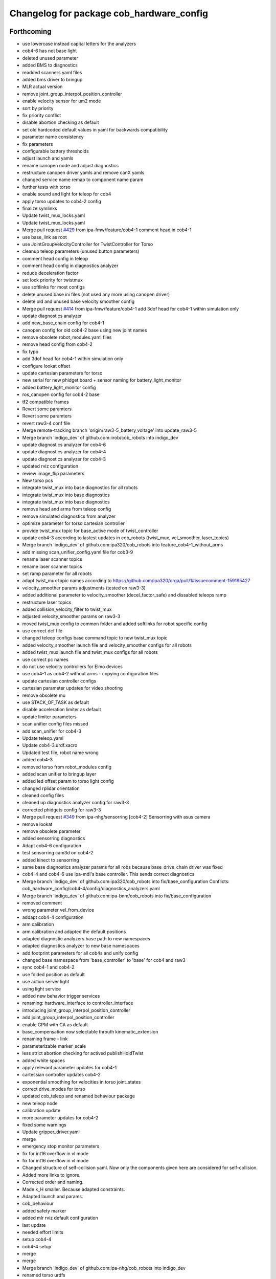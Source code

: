 ^^^^^^^^^^^^^^^^^^^^^^^^^^^^^^^^^^^^^^^^^
Changelog for package cob_hardware_config
^^^^^^^^^^^^^^^^^^^^^^^^^^^^^^^^^^^^^^^^^

Forthcoming
-----------
* use lowercase instead capital letters for the analyzers
* cob4-6 has not base light
* deleted unused parameter
* added BMS to diagnostics
* readded scanners yaml files
* added bms driver to bringup
* MLR actual version
* remove joint_group_interpol_position_controller
* enable velocity sensor for um2 mode
* sort by priority
* fix priority conflict
* disable abortion checking as default
* set old hardcoded default values in yaml for backwards compatibility
* parameter name consistency
* fix parameters
* configurable battery thresholds
* adjust launch and yamls
* rename canopen node and adjust diagnostics
* restructure canopen driver yamls and remove canX yamls
* changed service name remap to component name param
* further tests with torso
* enable sound and light for teleop for cob4
* apply torso updates to cob4-2 config
* finalize symlinks
* Update twist_mux_locks.yaml
* Update twist_mux_locks.yaml
* Merge pull request `#429 <https://github.com/ipa320/cob_robots/issues/429>`_ from ipa-fmw/feature/cob4-1
  comment head in cob4-1
* use base_link as root
* use JointGroupVelocityController for TwistController for Torso
* cleanup teleop parameters (unused button parameters)
* comment head config in teleop
* comment head config in diagnostics analyzer
* reduce deceleration factor
* set lock priority for twistmux
* use softlinks for most configs
* delete unused base ini files (not used any more using canopen driver)
* delete old and unused base velocity smoother config
* Merge pull request `#414 <https://github.com/ipa320/cob_robots/issues/414>`_ from ipa-fmw/feature/cob4-1
  add 3dof head for cob4-1 within simulation only
* update diagnostics analyzer
* add new_base_chain config for cob4-1
* canopen config for old cob4-2 base using new joint names
* remove obsolete robot_modules.yaml files
* remove head config from cob4-2
* fix typo
* add 3dof head for cob4-1 within simulation only
* configure lookat offset
* update cartesian parameters for torso
* new serial for new phidget board + sensor naming for battery_light_monitor
* added battery_light_monitor config
* ros_canopen config for cob4-2 base
* tf2 compatible frames
* Revert some paramters
* Revert some paramters
* revert raw3-4 conf file
* Merge remote-tracking branch 'origin/raw3-5_battery_voltage' into update_raw3-5
* Merge branch 'indigo_dev' of github.com:iirob/cob_robots into indigo_dev
* update diagnostics analyzer for cob4-6
* update diagnostics analyzer for cob4-4
* update diagnostics analyzer for cob4-3
* updated rviz configuration
* review image_flip parameters
* New torso pcs
* integrate twist_mux into base diagnostics for all robots
* integrate twist_mux into base diagnostics
* integrate twist_mux into base diagnostics
* remove head and arms from teleop config
* remove simulated diagnostics from analyzer
* optimize parameter for torso cartesian controller
* provide twist_mux topic for base_active mode of twist_controller
* update cob4-3 according to lastest updates in cob_robots (twist_mux, vel_smoother, laser_topics)
* Merge branch 'indigo_dev' of github.com:ipa320/cob_robots into feature_cob4-1_without_arms
* add missing scan_unifier_config.yaml file for cob3-9
* rename laser scanner topics
* rename laser scanner topics
* set ramp parameter for all robots
* adapt twist_mux topic names according to https://github.com/ipa320/orga/pull/1#issuecomment-159195427
* velocity_smoother params adjustments (tested on raw3-3)
* added additional parameter to velocity_smoother (decel_factor_safe) and dissabled teleops ramp
* restructure laser topics
* added collision_velocity_filter to twist_mux
* adjusted velocity_smoother params on raw3-3
* moved twist_mux config to common folder and added softlinks for robot specific config
* use correct dcf file
* changed teleop configs base command topic to new twist_mux topic
* added velocity_smoother launch file and velocity_smoother configs for all robots
* added twist_mux launch file and twist_mux configs for all robots
* use correct pc names
* do  not use velocity controllers for Elmo devices
* use cob4-1 as cob4-2 without arms - copying configuration files
* update cartesian controller configs
* cartesian parameter updates for video shooting
* remove obsolete mu
* use STACK_OF_TASK as default
* disable acceleration limiter as default
* update limiter parameters
* scan unifier config files missed
* add scan_unifier for cob4-3
* Update teleop.yaml
* Update cob4-3.urdf.xacro
* Updated test file, robot name wrong
* added cob4-3
* removed torso from robot_modules config
* added scan unifier to bringup layer
* added led offset param to torso light config
* changed rplidar orientation
* cleaned config files
* cleaned up diagnostics analyzer config for raw3-3
* corrected phidgets config for raw3-3
* Merge pull request `#349 <https://github.com/ipa320/cob_robots/issues/349>`_ from ipa-nhg/sensorring
  [cob4-2] Sensorring with asus camera
* remove lookat
* remove obsolete parameter
* added sensorring diagnostics
* Adapt cob4-6 configuration
* test sensorring cam3d on cob4-2
* added kinect to sensorring
* same base diagnostics analyzer params for all robs because base_drive_chain driver was fixed
* cob4-4 and cob4-6 use ipa-mdl's base controller. This sends correct diagnostics
* Merge branch 'indigo_dev' of github.com:ipa320/cob_robots into fix/base_configuration
  Conflicts:
  cob_hardware_config/cob4-4/config/diagnostics_analyzers.yaml
* Merge branch 'indigo_dev' of github.com:ipa-bnm/cob_robots into fix/base_configuration
* removed comment
* wrong parameter vel_from_device
* addapt cob4-4 configuration
* arm calibration
* arm calibration and adapted the default positions
* adapted diagnostic analyzers base path to new namespaces
* adapted diagnostics analyzer to new base namespaces
* add footprint parameters for all cob4s and unify config
* changed base namespace from 'base_controller' to 'base' for cob4 and raw3
* sync cob4-1 and cob4-2
* use folded position as default
* use action server light
* using light service
* added new behavior trigger services
* renaming: hardware_interface to controller_interface
* introducing joint_group_interpol_position_controller
* add joint_group_interpol_position_controller
* enable GPM with CA as default
* base_compensation now selectable throuth kinematic_extension
* renaming frame - link
* parameterizable marker_scale
* less strict abortion checking for actived publishHoldTwist
* added white spaces
* apply relevant parameter updates for cob4-1
* cartessian controller updates cob4-2
* exponential smoothing for velocities in torso joint_states
* correct drive_modes for torso
* updated cob_teleop and renamed behaviour package
* new teleop node
* calibration update
* more parameter updates for cob4-2
* fixed some warnings
* Update gripper_driver.yaml
* merge
* emergency stop monitor parameters
* fix for int16 overflow in vl mode
* fix for int16 overflow in vl mode
* Changed structure of self-collision yaml. Now only the components given here are considered for self-collision.
* Added more links to ignore.
* Corrected order and naming.
* Made k_H smaller. Because adapted constraints.
* Adapted launch and params.
* cob_behaviour
* added safety marker
* added mlr rviz default configuration
* last update
* needed effort limits
* setup cob4-4
* cob4-4 setup
* merge
* merge
* Merge branch 'indigo_dev' of github.com:ipa-nhg/cob_robots into indigo_dev
* renamed torso urdfs
* Updated data for raw3-5
* Update footprint_observer_params.yaml
* Merge pull request `#1 <https://github.com/ipa320/cob_robots/issues/1>`_ from ipa-nhg/indigo_dev
  update ipa320
* right arm mount position and removed arm trajectories
* Added config files
* Raw3-5 phidgets is read properly, data calcualtion/remapping is corrected.
* Changed path to pcan device
* Corrected remapping and cleaned config file.
* Contributors: Benjamin Maidel, Denis Štogl, Felix Messmer, Florian Weisshardt, Mathias Lüdtke, Nadia Hammoudeh García, bnm, ipa-bnm, ipa-cob3-9, ipa-cob4-2, ipa-cob4-4, ipa-fmw, ipa-fxm, ipa-fxm-mb, ipa-nhg

0.6.4 (2015-08-29)
------------------
* add marker_frame parameter to all light yamls
* merge with 320
* making 'sim_enabled' a launch argument
* fixes for cob3-9
* migrate to package format 2
* remove trailing whitespaces
* remove obsolete autogenerated mainpage.dox files
* sort dependencies
* revies dependencies
* fix leading space
* updates for cartesian_controller yaml
* torso setup
* torso setup
* unify cob3-X config and launch
* even better layout
* cartesian_controller yaml updates
* added rplidar sensor to raw3-3 urdf and bringup
* Contributors: Florian Mirus, ipa-cob4-2, ipa-fxm

0.6.3 (2015-06-17)
------------------
* apply changes for cob3-2
* allow laser calibration
* remove unsupported calibration_rising
* last update
* install tags and scanners config
* cob3-2 simulation test
* small changes
* setup cob3-2
* update
* added controllers
* adapt cob3-2
* adapt cob3-2
* added cob3-2
* new parameter layout for cartesian controller
* updated rviz config for cob4
* use center links for light marker
* configure emergency_stop_monitor for all robots
* configuration for light maker frame
* cleanup diagnostics
* joint diagnostics aggregator for light
* diagnostics aggregator config for light
* remove torso and sensorring (untill working properly
* aggregated robot_state_publisher for all robots, fixed machine tag in launch files
* pwm update for gripper right due to wrong joint direction
* display jostick diagnostics correctly in IO group
* add flexisoft to diagnostics
* adapt flexisoft config for updated driver with diagnostics
* Merge branch 'indigo_dev' of https://github.com/ipa-cob4-2/cob_robots into indigo_dev_cob4-2
* add aggregating robot_state_publisher instead of one per component
* use diagnostics for emergency_stop_monitor
* remove sensorring from diagnostics
* increase buffer of base_velocity_smoother
* use new name for hwi_switch_gazebo_ros_control_plugin
* renaming in cob_common
* add 2dof torso to cob4-2 including all configuration files
* merge
* obey update time of 250us for synchronized PDOs
* updated sensorring config
* removed homing method paramterization
* removed default home offset -> force overwrite on init if needed
* use ring buffer for IP mode
* switched to new mapping
* set heartbeat to 100ms
* added conditional EMCY cob id entry 0x1014
* Update Schunk_0_63.dcf
  No homing for schunk
* Update sensorring_driver.yaml
  Adds homing method for the sensorring
* removed unnecessary file
* added cob4-4
* robot test
* adjust cob4_base joint_names
* jerky - jerk
* updates from raw3-1 robot user
* some consistency renaming
* adjust diagnostic namespaces
* merge conflict after cherry-picking image_flip updates
* split up head_sensorring component
* rename yaml file
* add parameters for cob_joint_trajectory_controller
* added placeholder files
* restructure simulated tray_sensors
* adjust image_flip launch and config files
* beautify CMakeLists
* added missing file
* catkin_lint
* unifying base_controller yamls
* add missing parameters to reduce output
* add gripper for cob4-1
* update configs and launch file for cob4-6
* update configs and launch file for raw3-6
* update configs and launch file for raw3-5
* update configs and launch file for raw3-4
* update configs and launch file for raw3-3
* update configs and launch file for raw3-2
* update configs and launch file for raw3-1
* update configs and launch file for cob4-2
* update configs and launch file for cob4-1
* update configs and launch file for cob3-6
* update configs and launch file for cob3-6
* adjust limits for base
* enable sound for cob4-2 and emergency monitor
* adapt light settings for all robots
* add led_components parameter to emergency_stop monitor
* testing new base control plugins with simulation
* test new base controller plugin
* more namespace adjustments for cob3-6 simulation
* make cob3-6 work in indigo simulation using new namespace structure and fjt controllers only
* more namespace adjustments for cob3-6 simulation
* make cob3-6 work in indigo simulation using new namespace structure and fjt controllers only
* add can0 config file
* cob4-6 setup
* Corrected suffixes
* update cob4-2 urdf model
* removed velocity_controller parameters
* update cob4-2 config on real robot
* cob4_gripper
* cob4_gripper
* Configures the Homing speed parameters for the base modules
* Adds the dcf_overlay to the configuration file.
  This provides the possibility to change the homing method directly on the YAML file.
* Fixes error on the HW mode for using the base on Velocity Mode
* Adds the joint limits for the base
* renamed joints
* resolve conflicts
* setup cob4-6
* setup cob46
* new schunk description structure
* updates for twist controller parameter
* new structure, lwa4p_extended_withour_base
* cleanup parameters
* updated schunk_lwa4d description
* update cob3-9
* merge with 320
* setup cob3-9
* fix cartesian controller parameters for arms
* setup cob3-9
* default damping parameters
* added default damping parameters
* spaces vs tabs
* addapted diagnostics new ns and create a separated image_flip launch file
* set interpolation perdiod to sync interval (10ms/100Hz)
* Contributors: Florian Weisshardt, Mathias Lüdtke, Thiago de Freitas Oliveira Araujo, ipa-cob3-2, ipa-cob3-9, ipa-cob4-2, ipa-cob4-4, ipa-cob4-6, ipa-fmw, ipa-fxm, ipa-fxm-fm, ipa-nhg, thiagodefreitas

0.6.2 (2015-01-07)
------------------
* add missing dep
* Contributors: Florian Weisshardt

0.6.1 (2014-12-15)
------------------
* merge
* rename canopen launch files and fix roslaunch test errors
* delete cob3-3
* cleanup: cob4-1 with torso and head; cob4-2 without torso and head
* cob3-9
* setup cob3-9 simulation
* setup cob3-9
* cob3-9
* set cores for toros pcs
* add namespace for light launch file. needed for cob4-2
* add namespace for light launch file. needed for cob4-2
* led rule
* config for gripper right
* disable launch tests
* set teleop config for cob4-2
* Rename teleop_v1.yaml to teleop.yaml
* test raw3-3
* Finger configuration files
* set default mode for light
* merge
* add phidget config for cob4-2
* support for vel mode
* Merge pull request `#3 <https://github.com/ipa320/cob_robots/issues/3>`_ from ipa-fmw/indigo_new_structure
  Indigo new structure
* use static head and torso for cob4-2
* fix arm mounting positions
* add lookat components to cob4-2
* new structure for cob4-1 and cob4-2
* indigo_new_structure
* adapt teleop to v2
* delete desire
* delete cob3-8
* delete cob3-7
* delete cob3-5
* delete cob3-4
* delete cob3-2
* delete cob3-1
* new ros_canopen driver version, adapted bringup configuration
* Adds light configuration for cob4-2
* new parameter files
* added pc monitor config files for cob4-1
* Contributors: Florian Weisshardt, ipa-cob3-9, ipa-cob4-1, ipa-cob4-2, ipa-fmw, ipa-fxm, ipa-nhg, thiagodefreitas

0.6.0 (2014-09-18)
------------------
* setup cob4-2
* fix laser inversion
* update parameters for cob4-1 + cob4-2
* update parameters for cob4-1 + cob4-2
* updated parameters and launch files, modified adapter for switching
* merge wih ipa-fxm
* parameterization for frame_tracker and interactive_frame_target
* use interactive_target also for non-lookat twist_control
* moved frame_tracker to separate package
* tune lookat_controller for cob4_torso
* use VelocityJointInterface for cob4_torso
* updated parameters and launch files, modified adapter for switching
* merge wih ipa-fxm
* parameterization for frame_tracker and interactive_frame_target
* use interactive_target also for non-lookat twist_control
* moved frame_tracker to separate package
* tune lookat_controller for cob4_torso
* use VelocityJointInterface for cob4_torso
* Contributors: Felix Messmer, ipa-fxm, ipa-fxm-fm, ipa-nhg

0.5.4 (2014-08-28)
------------------
* move EmergencyStopState.msg to cob_msgs
* remove obsolete cob_hwboard
* inverted scanners
* consequently remove lookat and hybrid stuff from cob3-X robots
* calibration error
* Merge pull request `#209 <https://github.com/ipa320/cob_robots/issues/209>`_ from ipa-nhg/hydro_dev
  Inverted scanners
* Update calibration_default.urdf.xacro
* Update calibration_default.urdf.xacro
  back to CAD values
* separated ports for tray and torso
* Last update cob3-8
* beautify
* Merge branch 'hydro_dev' of https://github.com/ipa320/cob_robots into hydro_dev
* setup cob3-8
* cob3-8 setup
* no chance for tuning PID for follow_joint_trajectory controller for lwa4p -> currently do not use arms in urdf
* previous value makes torso collide with base
* Inverted scanners
* Merge branch 'hydro_dev' of github.com:ipa320/cob_robots into hydro_dev
* beautify
* add all joints again
* offset error
* Undo calibration
* use the  macros instead 3.1415...
* added comment to head.yaml files
* added namespace diagnostics
* switch laser orientation for all robots
* fix safey scanner fields
* set default flexisoft safety velocity limits
* adjusted diagnostics parameters and renamed gripper_controller
* renamed pg70
* adapted gazebo controllers
* setup cob3-8 : The arm is lwa4d
* setup cob3-8
* corrected value due to inclusion of PRL100 in lwa4p_extended model
* moved lookat_controller yaml and launch files
* fix dependencies
* cleaning up debs
* use new X_driver.yaml format for all robots with canopen components
* fix service namespace
* new layout for X_driver.yaml file, solves module_ids issue
* cob3-8 has pg70 as gripper
* added classname as suggested in deprecation warning
* separate controller and driver yaml file
* cob3-8 with new structure
* merge conflict
* rename head description
* Added cob3-8
* fix dependencies
* cleaning up debs
* config changed
* use prace_tower instad of tower_symmetric
* config for ms35 light controller
* Retabbing properties
* Retabbing calibration
* multiple config changes for raw3-4
* switched digital ports for grippers
* changes due to renaming and parameter optimization
* bring latest raw3-3 changes to new structure
* Added cob_image_flip driver
* added calibration stuff for torso powerball
* added torso powerball to robot config
* renaming after merge
* some renaming as discussed
* remove parameter for gazebo_adapter from cob_hardware_config
* separation of driver and controller
* add cob4-2
* merged prace descriptions into one xacro makro
* Merge branch 'hydro_dev' of github.com:ipa320/cob_robots into hydro_dev
* added voltage ctrl yaml for raw3-3
* Merge pull request `#178 <https://github.com/ipa320/cob_robots/issues/178>`_ from ipa-nhg/hydro_dev
  Inverted scanners position
* merge with hydro_control for new file structure
* merge prace
* Taking the real value for scanners position
* Inverted scanners position
* test and tweak head and lookat control for raw3-3
* Merge branch 'hydro_dev' of github.com:ipa320/cob_robots into hydro_dev
* added new longer/higher neck
* merge with ipa320
* merge with prace updates
* Merge branch 'prace_dev' of github.com:ipa-fxm/cob_robots into prace_changes
* add gazebo_services for lookat for cob4-1
* lookat component for cob4-1
* changed marker type
* increased angular threshold
* changes due to renaming from sdh to gripper and generic gazebo_services
* updated laser fields to improve transition behaviour
* New maintainer
* updated flexisoft config
* added laser field configs for cob4-1
* cob4 fake diagnistics
* cleaning up
* Merge branch 'hydro_dev' of github.com:ipa320/cob_robots into hydro_control
* vel_control and lookat_control with raw3-3
* Merge remote-tracking branch 'origin/groovy_dev' into merge_groovy-dev
  Conflicts:
  CMakeLists.txt
  cob_bringup/robots/cob4-1.xml
  cob_controller_configuration_gazebo/controller/torso_controller_cob4.yaml
  cob_hardware_config/cob4-1/urdf/calibration_default.urdf.xacro
  cob_hardware_config/common/cob4.rviz
  cob_hardware_config/raw3-3/urdf/raw3-3.urdf.xacro
* changes on raw3-3 to get the powerball tracking running
* restructuring for hybrid_control
* softkinetic cameras mount (including camera pillar) on raw3-1
* merged groovy changes into hydro
* Torso  and head working
* twist controller params in yaml + parameter tuning with arms
* added parameters for enabling and disabling sound and led's in cob_monitor
* Torso working
* back to torso-only
* preliminary vel control for schunk lwa4p
* preliminary velocity_control for head and sensorring
* integrated advanced led feedback into cob_monitor, old behaviour still working
* added rfid urdf in hydro
* tune parameter for cob4-1_torso-only vel control
* support powerball head axis on raw3-3
* try vel controller for cob4-1 torso
* separate yaml file for cob_trajector_controller params
* flexisofft tested on robot
* Flexisoft launch and config files
* Changes for the multiple chains node!
* add roslaunch and urdf tests
* merge cob4
* setup cob4-1 xml
* Added sensors to cob4 description
* added calibration data for raw3-3s head
* added gazebo controller for prace head
* merge
* Defined component_name as generic name (arm)
* clean up
* added rfid reader on raw31 in raw3-1.urdf.xacro
* fix filename
* default positions for cob4-1
* specific rviz configuration pro robot
* Contributors: Alexander Bubeck, Felipe Garcia Lopez, Felix Messmer, Florian Weisshardt, Mathias Lüdtke, Nadia Hammoudeh García, abubeck, cob4-1, ipa-bnm, ipa-cob3-8, ipa-cob4-1, ipa-fmw, ipa-fxm, ipa-nhg, ipa-raw3-3, ipa-srd, raw3-1 administrator, thiagodefreitas

0.5.3 (2014-03-28)
------------------

0.5.2 (2014-03-27)
------------------

0.5.1 (2014-03-20)
------------------
* fix desire dual sdh
* set fixed frame to base_link
* fix rviz soft links
* move rviz config to robot folder
* adjust rviz config
* renamed phidgets.lauch to tray_sensors.launch and added launch and config files for real phidget driver
* base is at pcan0 connected
* fixes while testing in simulation
* update xacro file format
* merge with groovy_dev_cob4 + use hydro configurations for controller
* updates for raw3-1
* addedd missing light parameters
* added missing epsilon parameter
* renamed canopen files
* Tested on simulation
* New cob_controller_configuration_gazebo structure
* Merge pull request `#141 <https://github.com/ipa320/cob_robots/issues/141>`_ from ipa-bnm/fix/raw3-3_bringup
  raw3-3 bringup fixes
* Rename scanners rules
* gazebo controllers for cob4
* New structure cob repositories (cob_controller_configuration_gazebo)
* type error fixed
* New struture for cob repositories
* tested on robot
* cob4 integration
* Merge branch 'groovy_dev' of https://github.com/ipa320/cob_robots into fix/raw3-3_bringup
* removed unused file
* changed encoder counts
* added laserscanners to launch file and added frida to raw3-3 urdf
* added camera holder
* removed a lot of code related to packages not available in hydro anymore
* New cob3-3 calibration
* remove offsets for torso
* removing cob3-5b
* Merge pull request `#9 <https://github.com/ipa320/cob_robots/issues/9>`_ from ipa-fxm/groovy_dev
  bring groovy updates to hydro
* Updated urdf of raw3-1 in cob_hardware_config regarding latest IMU-brick mount on raw3-1
* setup tray configutarion
* Fixed tray powerball
* cob3-6 update
* update cob3-6 config
* adapt calibration
* Fix tray powerball positions
* fix diagnostics and cob3-5b launch
* fixed little number mistake
* added vacuum cleaner launch files
* setup for lwa4d arm on cob3-5b, correction of calibration entries in cob3-5
* copied cob3-5 default config to cob3-5b
* added cob3-5b and adjusted default calibration of cob3-5 to good values
* added teachin handle link
* fix default ref vaues for cob3-5
* update xmlns + beautifying
* bring in groovy updates
* beautifying + slight changes in lookat component
* harmonize with cob structure
* add lookat to all cobs + some fixes in calibration values
* fixing names for cob3-5
* adjust config for cob3-7
* fixed naming error + update structure for all raw's
* 3DOF Tray for cob3-5
* Merge branch 'stable' of github.com:ipa-fmw-ja/cob_robots into lookat
* add lookat component to cob3-3
* cob3-7 new structure with new values
* updated values for cob3-7
* merge with ipa320-groovy_dev
* changes for simulation
* merge 320 with ja
* cam_reference and cam_l differ
* component macro deleted. not supported by xacro
* new better default calibration
* merge
* Renamed ur_connector
* ur_connector launch and yaml files
* canopen launch and yaml files for torso and tray
* Update cob3-7
* merge with uncommited local_robot
* Update cob3-7
* offset of lbr in calibration
* had to flip the laser scans for new udev script
* merge with canopen
* yaml files for canopen components
* merge ipa320/groovy_dev
* Merge branch 'groovy_dev' of https://github.com/ipa-cob3-7/cob_robots into groovy_dev
* Merge branch 'groovy_dev' of https://github.com/ipa-cob3-7/cob_robots into groovy_dev
* update cob3-7
* update cob3-7
* Updated Can configuration for raw3-5.
* Updated lasers configuration for raw3-5.
* move raw calibration
* moved default calibration
* Solved xacro warning in hydro.
* consider left and right arm inside dynamic footprint
* changed homeing switch port for one elmo
* base is connected on pcan0
* attached boxgripper to ee_link
* prosilica config
* added right camera and pc aggregators
* removed wifi monitor and mounted ur10 on robot again, not tested in gazebo yet
* changed prosilica parameters for faster image processing
* Merge branch 'groovy_dev' of github.com:ipa-bnm/cob_robots into groovy_dev
* encoder offsets
* changed homeingdigin port for steer3 because default port on elmo is broken
* fixed yaml file syntax error
* changed urdfs to new base_long and base_short structure, cleaned up all raw's
* change to ur_description
* Merge branch 'review320_catkin' into hydro_dev
* Merge branch 'groovy_dev' of github.com:ipa320/cob_robots into review320_catkin
* modifications for new controller stucture, this is not working yet
* add parameters timeout for undercarriage_ctrl and min_input_rate for cob_base_velocity_smoother
* cleanup
* New launch files for PRL+ 80 , torso and tray
* cleaup
* Installation stuff
* extend tests to cob3-7, raw3-5 and raw3-6
* Merged with now rostest catkin looping, which Florian put upstream
* fix launch tests
* add roslaunch tests
* separate sim launch files and enable diagnostics for sim
* remove deprecated relayboard parameters
* Initial catkinization.
* update voltage foilters
* update rviz config
* update on cob3-5
* update for cob3-4
* flipped directories
* temporary fix for calibration_data
* moved default calibration to cob_hardware_config for cob3-3
* deleted files
* Parameters and launch files for cob3-7
* New platform dimensions
* New offsets
* disabled failing tests
* New diagnostics analyzers parameters for desire
* fix cob3-5 urdf for head
* fix powerball launch file for tray
* add tray sensors to cob3-5 and rename phidgets.yaml to tray_sensors.yaml
* remove deprecated rviz config
* fix frame_ids for cameras
* adapt sdh config to driver update
* added canopenmaster config file
* Merge branch 'groovy_dev' of github.com:ipa-cob3-5/cob_robots into groovy_dev
* Added powerball tray
* fixes for cob3-3
* add voltage filter to each robot
* Yaml file for the voltage filter
* merge origin320
* laser configs
* platform ctrl offset
* remove tray and dsa from diagnostics
* adjust tray sensors for cob3-6
* Update rviz config
* Groovy- add rviz configuration
* added adapter plate for frida
* Merge branch 'automerge' into electric_dev
* replace all hardcoded mounting values with respective macros in cob_calibration_data
* replace all hardcoded mounting values with respective macros in cob_calibration_data
* mrege
* new tower description
* new tower description
* some fixes in urdf.xacro for raw3-1
* adapted platform dimensions
* removed gripper
* clean up code
* Merge branch 'groovy_dev' of git://github.com/ipa-raw3-1/cob_robots into groovy_dev
* modifications for icra2013
* encoder offsets for raw3-6
* fixed number of pc cores
* added new robot raw3-6
* added pc_monitor yaml for raw3-5
* Merge pull request `#73 <https://github.com/ipa320/cob_robots/issues/73>`_ from ipa-nhg/groovy_dev
  Added ur10 to raw3-1 urdf model
* changes for icra
* adapted raw3-5s platform ctrl ini
* modified footprint dimensions
* use urdf from short base
* modified footprint observer params for raw3-5
* proper laserscanner configuration for lms100
* adapted diagnostics_analyzers config
* torso mount position can now be parameterized within calibration_data
* added raw3-5
* rename dependency to ur_
* fixed gripper position
* Merge branch 'groovy_dev' of https://github.com/ipa-bnm/cob_robots into groovy_dev
* calibration data for arm mount position
* Adjustments to the voltage filter
* ur5_driver -> ur_driver; ur5_description -> ur_description
* fixed raw3-1s teleop config
* fixed raw3-1s teleop config
* Merge branch 'groovy_dev' of github.com:ipa320/cob_robots
* Analyzer mods
* merge
* switched from ur5 to ur10
* Added ur10 from univeral_robot package to raw3-1 description
* add parameter publish_frequency to scanner yaml files; remove swp file
* new parameters for light configuration
* Updated .xml files in Groovy
* Merge pull request `#67 <https://github.com/ipa320/cob_robots/issues/67>`_ from ipa-fmw/master
  add diagnostics to sound and rename launch files
* Merge pull request `#69 <https://github.com/ipa320/cob_robots/issues/69>`_ from ipa-fmw/master
  add diagnostics to sound and rename launch files
* add sound to diagnostics
* no arm_ee_link in frida_description
* Merge branch 'master' into merge
* remove --cov
* Added ur10 to raw3-1 urdf model
* parameter updates for all robots after velocity_smoother-rework
* modified raw3-3s light paramas
* increase circumscribed_threshold for collision velocity filter
* add dsa diagnostics
* separate sdh launch
* changed diagnostic analyzers config, so that diagnostics work together with abb frida on raw3-3
* readded boxgripper on raw3-1 description
* changed raw3-3 description and configs for abb frida
* Revert "removed old packages"
  This reverts commit 23901cb1317a8ae8d477d22ad80f8efd986d9eae.
* removed old packages
* Merge branch 'stable'
* new reference for head due to change in cob_common
* merge
* Included Schunk colors in robot descriptions
* LWA in movevel mode
* head mount calibration
* set horizon of tray back to default
* force velocity mode to have a smooth motion
* change port of led board
* add raw3-3 and raw3-4 to brinup tests
* update cob3-1 urdf
* adapt arm configurations for cob3-5
* fixed order of sdh joint names
* fixed shaky tray movement by reducing the horizon parameter
* changed back previous changes
* adapt head parameters for cob3-1
* Merge remote branch 'origin-ipa320/master' into automerge
* fixed direction of translation for head link. due to last commit
* update horizon parameter of the tray
* using powerball tray for cob3-6
* update hardware parameters for cob3-1 and ros fuerte
* add collision marker and interactive teleop
* using movestep for lwa
* remove swap file
* fix raw urdf
* use ttyTact for cob3-6
* changed reference for "head"
  from "torso_upper_neck_tilt_link"
  to "head_cover_link" for cob3-3 and cob3-6 only
* added inversion flag to raw3-1s light hardware configuration
* Revert "added inversion flag to light hardware configuration"
  This reverts commit f65c326ed3e1bcec9a2f310e0d6bfe6de0ee8fda.
* assigned ttyScanX to scanners
* added raw3-3 to urdf tests
* added inversion flag to light hardware configuration
* Added kinect
* prepared DSA config for cob3-6
* added canopenmaster.yaml
* changes to include tray_powerball
* enable tactile sensors for cob3-3-
* add config for emergency and battery monitor
* remove test file
* separate monitoring
* use move_vel for torso
* comment out wifi monitor
* add monitoring to cob3-3
* hwboard updated
* updated hwboard
* raw3-1 base calibrated
* added hwboard
* raw3-4 settings
* Updated urdf file for cob3-6
* Urdf and parameter files for tray_powerball
* modified/corrected raw3-1 urdf description
* added amadeus box gripper to raw3-1 urdf description
* added cob_voltage_control to bringup
* added launch files for battery board
* settings for raw3-4
* add config for raw3-1 pc monitors
* fixes for raw3-1 config
* changed position of manipulator from back to front
* changed LED device
* changed torso naming to raw
* merge with ipa320
* add hokuyo config for scan filter
* support torso names in joystick, add prefix to ur5
* new pc names on raw3-1 and working torso config for new urdf
* robot specific changes for raw3-1
* config for cob3-1 simulation
* change desire arm_left and arm_right
* Deleted tactile sensor port parameter in the configuration cob3-6
* update to corei7 cob3-3-pc1
* warning for no ROBOT or ROBOT_ENV set
* move light to pc1
* light config for cob3-3
* substitute env ROBOT with arg robot
* harmonize schunk configuration
* New calibration data for torso and tray cob3-4
* adapt laser range
* added torso
* fixed name of xacro macro for raw base
* extend error_range
* removed old arm_ur model
* extend error range
* config for torso and tray on cob3-2
* extend error range for tray
* use movevel for lwa
* force using moveVel
* base calibration for cob3-6
* adapted raw_torso files
* final raw-model V2
* add pc monitor config for all robots
* adjust pc_monitor diagnostics for different cores
* base calibration copied from cob3-5
* config update for cob3-6
* changed can slots on cob3-2
* working parameters for powercube_chain on cob3-5
* added dummy phidgets config
* update config
* config for cob3-5
* Added kinect.launch in cob3-2.xml
* removed wrong launch file
* config for torso, head and lwa
* base calibration
* removed tray, head, sdh config for raw3-1
* removed tray, head, sdh config for raw3-3
* updated base_velocity_smoother_params.yaml files for cob3-1 to cob3-6, desire and raw3-1 and raw3-2
* Merge branch 'review-ipa320'
* updated camera parameter files for cob3-4
* updated camera parameter files for cob3-5
* updated camera parameter files for cob3-2 and cob3-6
* remove calibration files
* camera settings for cob3-2, cob3-4, cob3-5 and cob3-6
* decreased the target frame rate of camera pair to reduce warnings caused by dropped frames
* add tests for cob3-5
* add hardware config for cob3-5
* added pkg_hardware_config, pkg_robot_config and pkg_env_config args to launch files in cob_robots
* added pkg_hardware_config, pkg_robot_config and pkg_env_config args to launch files in bringup
* introducing raw3-3 with frida_arm
* introducing raw3-3 with frida_arm
* clean raw3-1 hardware_config
* final raw-model
* ModuleTypes parameter removed, because not used anymore.
* updates for cob3-2
* adjust tests for cob32
* lights for cob3-6
* adjust diagnostics parameters
* fix desire arm joint names
* add tray links to footprint observer
* remove param farthest_frame from footprint_observer
* add tray links
* Merge branch 'master' of github.com:ipa-fmw/cob_robots
* update manifest
* update stack
* move calibration data to new cob_calibration_data stack
* new torso ref position
* add light by default
* urdf test for desire
* New configuration parameters and calibration  for cob3-2
* new calibration for cob3-3
* Fixed merge conflict
* Setup cob3-6 calibration
* Updated desire config files
* Setup xml file for desire
* Desire config files
* add basic config and tests for cob3-1
* sdh hardware configuration parameters
* lwa configuration parameters for cob3-6
* wifi diagnostics monitor
* Desire configuration parameters
* rename torso joints of raw3-1
* merge
* Merge branch 'master' of github.com:ipa-fmw/cob_robots
* cob3-6 calibration parameters
* cob3-6 bringup file update
* cob3-6 cob_hardware_config update
* add default rviz config
* add controllers for cob3-6
* add config for vel smoother for cob3-6
* add config for vel smoother for cob3-6
* add config for vel smoother for cob3-6
* add tests for cob3-6
* MErge conflict
* Light config
* integration of base_velocity_smoother_param.yaml files and update of base.launch
* Hardware config files for cob3-6
* finished raw3-1 model --- V1
* update deps
* apply bringup launch changes to all robots
* urdf test file for raw3-2
* restructure bringup launch files to use args --> better testing possible, needs to be tested on hardware
* changes before shipping raw3-1
* add ur5_description dep
* move camera ip adresses to hardware config
* merged with ipa320
* first version of raw3-2 config
* calibration by richard
* use old arm model
* Merge branch 'master' of git://github.com/abubeck/cob_robots into review-abubeck
* small modifications for raw
* merge with abubeck
* modifications for raw3-1
* changed for cameras on raw3
* almost final raw3-1 hardware setup
* reduced teleop config
* modifications for new universal robot driver
* add cpu diagnostics
* modifications for upstream ur5_description
* add raw3-1 specific collision_velocity_filter_params, footprint_observer_params, local_costmap_params
* add missing dependencies and update stack.xml
* move launch and config files to cob_robots
* new torso calibration
* commit hardware configuration files for cob3-2
* add empty light.yaml for cbo3-4 to fulffill tests
* fix typo
* fix urdf
* small tuning for gazebo
* urdf structure change: tray can be calibrated now
* config files for light in cob_hardware_config
* changed direction of urdf model to new convention
* Merge branch 'master' of github.com:ipa320/cob_robots
* new torso calibration
* modifications on robot with ur5 arm
* configurations from raw3-1 robot
* add some configuration for cob3-1
* add test for cob3-2
* adapt roslaunch checks
* add calibration for base lasers
* fix for raw
* Merge branch 'master' of github.com:ipa-fmw/cob_robots
* new calibration
* Merge branch 'master' of github.com:ipa-fmw/cob_robots
* using calibration for laser scanners
* new calibration
* renamed icob to raw and merged and cleaned up lots of things
* remove swp file
* again new calibration and moved frequency paramter to controller parameters
* Merge branch 'master' of github.com:ipa320/cob_robots
* chancge speed paraemters
* new calibration for torso
* updated tray config for smoother movements
* new calibration for cameras
* teleop with safe base movements
* load new calibration structure for cob3-4
* cob3-2 with schunk lwa
* cob3-2 update, calibration and urdf file
* cob3-2 updates
* merged with upstream version, deleted a lot of unnecessary stuff
* changed robot/name from cob3-3 to cob3_3 due to cob3_3_arm_navigation requirements
* fixed false macro name
* example config for lwa
* fixed laserscanner for icob
* add calibration files to cob3-4, still uncalibrated
* add laser config for icob
* fix icob urdf
* add tests for cob3-4
* new calibration
* missing files
* restructured icob_description
* icob robot config
* calibrated and verified
* moved camera calibration yaml files from config to calibration folder
* moved sdh up by 1.2cm to correct mount position
* default robot calibration added
* new files for icob for new repository structure
* tosro urdf change: moved head axis up (as in cad)
* torso and arm origins are calibratable in calibration.urdf.xacro
* torso calibrated straight with all zero joint angles
* camera handyed/stereo calibration adjusted to zero offset in head_v3 change
* setup cob3-4
* cob_scan filter: using multiple scan_ranges given in RAD
* cob_scan_filter
* changed default trigger freq for left camera again
* calibrated for experimentation days
* stereo calibration of left and right prosilica
* parameters for left and right prosilica camera separeted from intrinsics calibration
* added lbr stuff to diagnostics
* sick_s300: introduced scan_cycle_time
* changed default trigger freq for left camera, added sensor information to dashboard
* Merge remote branch 'origin/master'
* changed lbr config
* sick_s300: changed laser_frequency to scan_duration
* sick_s300: added laser frequency in yaml
* sick_s300 yaml files to be used with new scan-filter
* changed name of cob_dashboard to cob_commmand_gui
* commented out some not working diagnostics and modified the Actuator analyzers
* change to python test
* lbr working on robot again
* add dep
* added launch tests
* updated calibration
* modifications for tray and torso config to support new powercube chain structure
* added lbr launch files
* base and teleop running
* added camera config
* fix rostest
* added teleop and diagnostics
* launch file for cob3-3
* remove deprecated launch file
* update stack
* moved cob_config to cob_hardware_config
* update hardware config
* Contributors: Alexander Bubeck, Denis Štogl, Felipe Garcia Lopez, Florian Weißhardt, Jannik Abbenseth, Joshua Hampp, Lucian Cucu, Nadia Hammoudeh García, Richard Bormann, SimonEbner, Thiago de Freitas, abubeck, calibration, cob3-1-pc1, cob3-2 admin, cob3-5, cpc-pk, ipa-bnm, ipa-cob3-3, ipa-cob3-4, ipa-cob3-5, ipa-cob3-6, ipa-cob3-7, ipa-fmw, ipa-fmw-ms, ipa-fmw-sh, ipa-frm, ipa-fxm, ipa-goa, ipa-mdl, ipa-mig, ipa-nhg, ipa-raw3-3, ipa-tys, ipa-uhr-eh, ipa-uhr-fm, ipa320, ipa320-cob3-6, mig, nhg-ipa, raw3-1 administrator, robot
